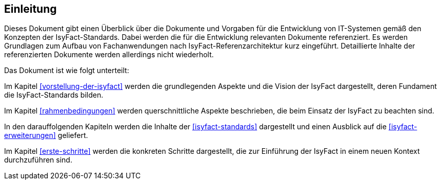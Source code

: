 == Einleitung

Dieses Dokument gibt einen Überblick über die Dokumente und Vorgaben für die Entwicklung von IT-Systemen gemäß den Konzepten der IsyFact-Standards. Dabei werden die für die Entwicklung relevanten Dokumente referenziert. Es werden Grundlagen zum Aufbau von Fachanwendungen nach IsyFact-Referenzarchitektur kurz eingeführt. Detaillierte Inhalte der referenzierten Dokumente werden allerdings nicht wiederholt.

Das Dokument ist wie folgt unterteilt:

Im Kapitel <<vorstellung-der-isyfact>> werden die grundlegenden Aspekte und die Vision der IsyFact dargestellt, deren Fundament die IsyFact-Standards bilden.

Im Kapitel <<rahmenbedingungen>> werden querschnittliche Aspekte beschrieben, die beim Einsatz der IsyFact zu beachten sind.

In den darauffolgenden Kapiteln werden die Inhalte der <<isyfact-standards>> dargestellt und einen Ausblick auf die <<isyfact-erweiterungen>> geliefert.

Im Kapitel <<erste-schritte>> werden die konkreten Schritte dargestellt, die zur Einführung der IsyFact in einem neuen Kontext durchzuführen sind.